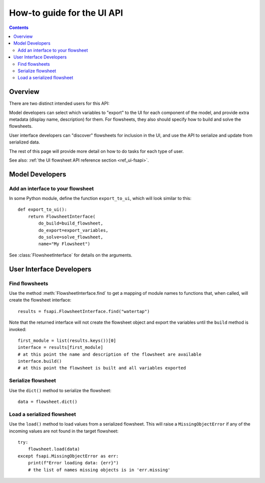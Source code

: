 .. _howto_ui-api:

How-to guide for the UI API
===========================
.. py:currentmodule:: watertap.ui.fsapi

.. contents:: Contents
    :depth: 2
    :local:

Overview
--------

There are two distinct intended users for this API:

.. image:: /_static/terminal-icon.png
    :height: 30px
    :align: left

Model developers  can select which variables to "export" to the UI for each component of the model, and provide extra metadata (display name, description) for them.
For flowsheets, they also should specify how to build and solve the flowsheets.

.. image:: /_static/menu-icon.png
    :height: 22px
    :align: left

User interface developers can "discover" flowsheets for inclusion in the UI, and use the API to serialize and update from serialized data.

The rest of this page will provide more detail on how to do tasks for each type of user.

See also: :ref:`the UI flowsheet API reference section <ref_ui-fsapi>`.


Model Developers
----------------

.. image:: /_static/terminal-icon.png
    :height: 30px
    :align: left

Add an interface to your flowsheet
^^^^^^^^^^^^^^^^^^^^^^^^^^^^^^^^^^

In some Python module, define the function ``export_to_ui``, which will look
similar to this::

   def export_to_ui():
       return FlowsheetInterface(
           do_build=build_flowsheet,
           do_export=export_variables,
           do_solve=solve_flowsheet,
           name="My Flowsheet")

See :class:`FlowsheetInterface` for details on the arguments.

User Interface Developers
--------------------------

.. image:: /_static/menu-icon.png
    :height: 22px
    :align: left

.. _howto_api-find:

Find flowsheets
^^^^^^^^^^^^^^^^
Use the method :meth:`FlowsheetInterface.find` to get a mapping of module names to functions
that, when called, will create the flowsheet interface::

   results = fsapi.FlowsheetInterface.find("watertap")

Note that the returned interface will not create the flowsheet object and export the variables until the ``build`` method is invoked::

    first_module = list(results.keys())[0]
    interface = results[first_module]
    # at this point the name and description of the flowsheet are available
    interface.build()
    # at this point the flowsheet is built and all variables exported


.. image:: /_static/menu-icon.png
    :height: 22px
    :align: left

.. _howto_api-serialize:

Serialize flowsheet
^^^^^^^^^^^^^^^^^^^^
Use the ``dict()`` method to serialize the flowsheet::

    data = flowsheet.dict()

.. image:: /_static/menu-icon.png
    :height: 22px
    :align: left

.. _howto_api-load:

Load a serialized flowsheet
^^^^^^^^^^^^^^^^^^^^^^^^^^^
Use the ``load()`` method to load values from a serialized flowsheet.
This will raise a ``MissingObjectError`` if any of the incoming values are not found in the target flowsheet::

   try:
       flowsheet.load(data)
   except fsapi.MissingObjectError as err:
       print(f"Error loading data: {err}")
       # the list of names missing objects is in 'err.missing'

